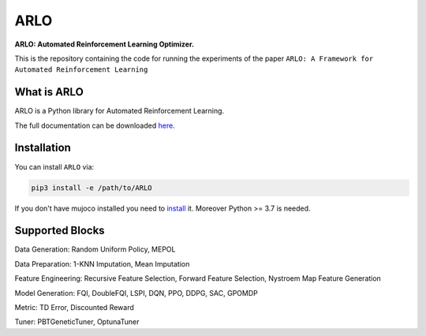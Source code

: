 **********
ARLO
**********

**ARLO: Automated Reinforcement Learning Optimizer.**

This is the repository containing the code for running the experiments of the paper ``ARLO: A Framework for Automated Reinforcement Learning``

What is ARLO
============
ARLO is a Python library for Automated Reinforcement Learning.

The full documentation can be downloaded `here <https://...>`_.

Installation
============

You can install ``ARLO`` via: 

.. code:: shell

    pip3 install -e /path/to/ARLO

If you don't have mujoco installed you need to `install <https://mujoco.org/download>`_ it. 
Moreover Python >= 3.7 is needed.

Supported Blocks
================
Data Generation: Random Uniform Policy, MEPOL

Data Preparation: 1-KNN Imputation, Mean Imputation

Feature Engineering: Recursive Feature Selection, Forward Feature Selection, Nystroem Map Feature Generation

Model Generation: FQI, DoubleFQI, LSPI, DQN, PPO, DDPG, SAC, GPOMDP

Metric: TD Error, Discounted Reward

Tuner: PBTGeneticTuner, OptunaTuner